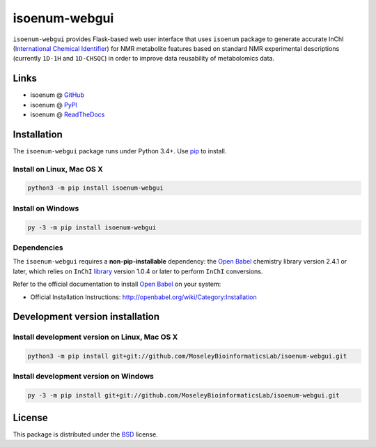 
isoenum-webgui
==============


.. image:: https://img.shields.io/pypi/l/isoenum.svg
   :target: https://choosealicense.com/licenses/bsd-3-clause-clear
   :alt: License information


.. image:: https://readthedocs.org/projects/isoenum-webgui/badge/?version=latest
   :target: https://isoenum-webgui.readthedocs.io
   :alt: Documentation Status


.. image:: https://img.shields.io/pypi/v/isoenum-webgui.svg
   :target: https://pypi.org/project/isoenum-webgui
   :alt: Current library version


.. image:: https://img.shields.io/pypi/pyversions/isoenum-webgui.svg
   :target: https://pypi.org/project/isoenum-webgui
   :alt: Supported Python versions


``isoenum-webgui`` provides Flask-based web user interface that uses ``isoenum`` package
to generate accurate InChI (\ `International Chemical Identifier <https://www.inchi-trust.org/>`_\ ) 
for NMR metabolite features based on standard NMR experimental descriptions
(currently ``1D-1H`` and ``1D-CHSQC``\ ) in order to improve data reusability of metabolomics data.

Links
~~~~~


* isoenum @ `GitHub <https://github.com/MoseleyBioinformaticsLab/isoenum-webgui>`_
* isoenum @ `PyPI <https://pypi.org/project/isoenum-webgui>`_
* isoenum @ `ReadTheDocs <http://isoenum-webgui.readthedocs.io>`_

Installation
~~~~~~~~~~~~

The ``isoenum-webgui`` package runs under Python 3.4+. Use `pip <https://pip.pypa.io>`_ to install.

Install on Linux, Mac OS X
--------------------------

.. code:: bash

   python3 -m pip install isoenum-webgui

Install on Windows
------------------

.. code:: bash

   py -3 -m pip install isoenum-webgui

Dependencies
------------

The ``isoenum-webgui`` requires a **non-pip-installable** dependency: the
`Open Babel <http://openbabel.org>`_ chemistry library version 2.4.1 or later,
which relies on ``InChI`` `library <https://www.inchi-trust.org/downloads>`_ 
version 1.0.4 or later to perform ``InChI`` conversions.

Refer to the official documentation to install `Open Babel <http://openbabel.org>`_ on your system:


* Official Installation Instructions: http://openbabel.org/wiki/Category:Installation

Development version installation
~~~~~~~~~~~~~~~~~~~~~~~~~~~~~~~~

Install development version on Linux, Mac OS X
----------------------------------------------

.. code:: bash

   python3 -m pip install git+git://github.com/MoseleyBioinformaticsLab/isoenum-webgui.git

Install development version on Windows
--------------------------------------

.. code:: bash

   py -3 -m pip install git+git://github.com/MoseleyBioinformaticsLab/isoenum-webgui.git

License
~~~~~~~

This package is distributed under the `BSD <https://choosealicense.com/licenses/bsd-3-clause-clear>`_ license.

